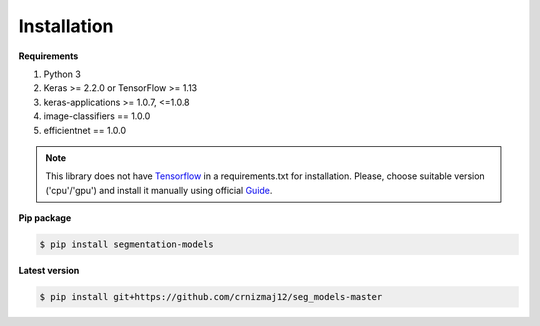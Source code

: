Installation
============

**Requirements**

1) Python 3
2) Keras >= 2.2.0 or TensorFlow >= 1.13
3) keras-applications >= 1.0.7, <=1.0.8
4) image-classifiers == 1.0.0
5) efficientnet == 1.0.0


.. note::

    This library does not have Tensorflow_ in a requirements.txt
    for installation. Please, choose suitable version ('cpu'/'gpu')
    and install it manually using official Guide_.


**Pip package**

.. code:: bash

    $ pip install segmentation-models

**Latest version**

.. code:: bash

    $ pip install git+https://github.com/crnizmaj12/seg_models-master

.. _Guide:
    https://www.tensorflow.org/install/

.. _Tensorflow:
    https://www.tensorflow.org/

